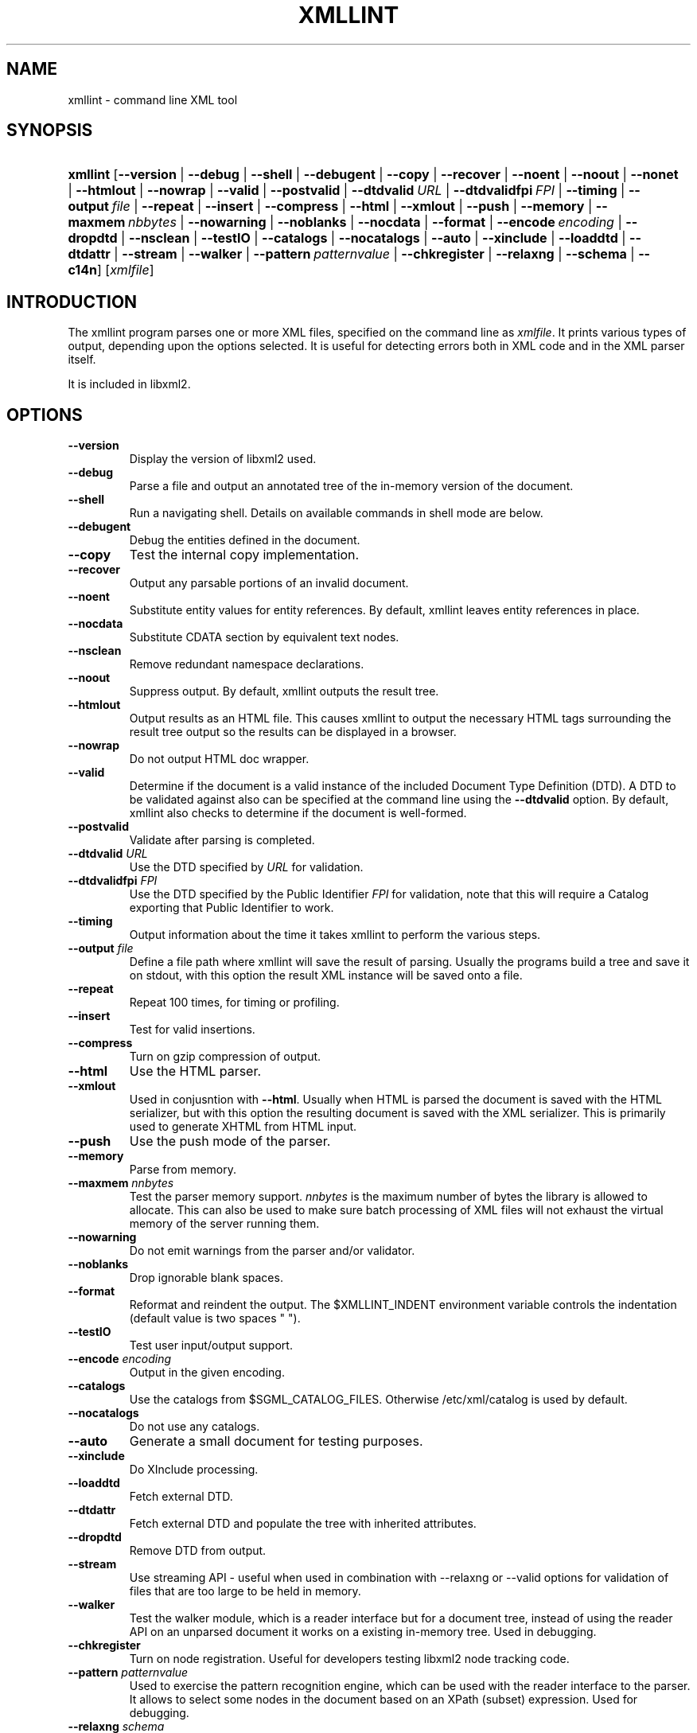 .\"Generated by db2man.xsl. Don't modify this, modify the source.
.de Sh \" Subsection
.br
.if t .Sp
.ne 5
.PP
\fB\\$1\fR
.PP
..
.de Sp \" Vertical space (when we can't use .PP)
.if t .sp .5v
.if n .sp
..
.de Ip \" List item
.br
.ie \\n(.$>=3 .ne \\$3
.el .ne 3
.IP "\\$1" \\$2
..
.TH "XMLLINT" 1 "" "" "xmllint Manual"
.SH NAME
xmllint \- command line XML tool
.SH "SYNOPSIS"
.ad l
.hy 0
.HP 8
\fBxmllint\fR [\fB\-\-version\fR | \fB\-\-debug\fR | \fB\-\-shell\fR | \fB\-\-debugent\fR | \fB\-\-copy\fR | \fB\-\-recover\fR | \fB\-\-noent\fR | \fB\-\-noout\fR | \fB\-\-nonet\fR | \fB\-\-htmlout\fR | \fB\-\-nowrap\fR | \fB\-\-valid\fR | \fB\-\-postvalid\fR | \fB\-\-dtdvalid\ \fIURL\fR\fR | \fB\-\-dtdvalidfpi\ \fIFPI\fR\fR | \fB\-\-timing\fR | \fB\-\-output\ \fIfile\fR\fR | \fB\-\-repeat\fR | \fB\-\-insert\fR | \fB\-\-compress\fR | \fB\-\-html\fR | \fB\-\-xmlout\fR | \fB\-\-push\fR | \fB\-\-memory\fR | \fB\-\-maxmem\ \fInbbytes\fR\fR | \fB\-\-nowarning\fR | \fB\-\-noblanks\fR | \fB\-\-nocdata\fR | \fB\-\-format\fR | \fB\-\-encode\ \fIencoding\fR\fR | \fB\-\-dropdtd\fR | \fB\-\-nsclean\fR | \fB\-\-testIO\fR | \fB\-\-catalogs\fR | \fB\-\-nocatalogs\fR | \fB\-\-auto\fR | \fB\-\-xinclude\fR | \fB\-\-loaddtd\fR | \fB\-\-dtdattr\fR | \fB\-\-stream\fR | \fB\-\-walker\fR | \fB\-\-pattern\ \fIpatternvalue\fR\fR | \fB\-\-chkregister\fR | \fB\-\-relaxng\fR | \fB\-\-schema\fR | \fB\-\-c14n\fR] [\fB\fIxmlfile\fR\fR]
.ad
.hy

.SH "INTRODUCTION"

.PP
The xmllint program parses one or more XML files, specified on the command line as \fIxmlfile\fR\&. It prints various types of output, depending upon the options selected\&. It is useful for detecting errors both in XML code and in the XML parser itself\&.

.PP
It is included in libxml2\&.

.SH "OPTIONS"

.TP
\fB\-\-version\fR
Display the version of libxml2 used\&.

.TP
\fB\-\-debug\fR
Parse a file and output an annotated tree of the in\-memory version of the document\&.

.TP
\fB\-\-shell\fR
Run a navigating shell\&. Details on available commands in shell mode are below\&.

.TP
\fB\-\-debugent\fR
Debug the entities defined in the document\&.

.TP
\fB\-\-copy\fR
Test the internal copy implementation\&.

.TP
\fB\-\-recover\fR
Output any parsable portions of an invalid document\&.

.TP
\fB\-\-noent\fR
Substitute entity values for entity references\&. By default, xmllint leaves entity references in place\&.

.TP
\fB\-\-nocdata\fR
Substitute CDATA section by equivalent text nodes\&.

.TP
\fB\-\-nsclean\fR
Remove redundant namespace declarations\&.

.TP
\fB\-\-noout\fR
Suppress output\&. By default, xmllint outputs the result tree\&.

.TP
\fB\-\-htmlout\fR
Output results as an HTML file\&. This causes xmllint to output the necessary HTML tags surrounding the result tree output so the results can be displayed in a browser\&.

.TP
\fB\-\-nowrap \fR
Do not output HTML doc wrapper\&.

.TP
\fB\-\-valid \fR
Determine if the document is a valid instance of the included Document Type Definition (DTD)\&. A DTD to be validated against also can be specified at the command line using the \fB\-\-dtdvalid\fR option\&. By default, xmllint also checks to determine if the document is well\-formed\&.

.TP
\fB\-\-postvalid\fR
Validate after parsing is completed\&.

.TP
\fB\-\-dtdvalid\fR \fIURL\fR
Use the DTD specified by \fIURL\fR for validation\&.

.TP
\fB\-\-dtdvalidfpi\fR \fIFPI\fR
Use the DTD specified by the Public Identifier \fIFPI\fR for validation, note that this will require a Catalog exporting that Public Identifier to work\&.

.TP
\fB\-\-timing\fR
Output information about the time it takes xmllint to perform the various steps\&.

.TP
\fB\-\-output\fR \fIfile\fR
Define a file path where xmllint will save the result of parsing\&. Usually the programs build a tree and save it on stdout, with this option the result XML instance will be saved onto a file\&.

.TP
\fB\-\-repeat\fR
Repeat 100 times, for timing or profiling\&.

.TP
\fB\-\-insert\fR
Test for valid insertions\&.

.TP
\fB\-\-compress\fR
Turn on gzip compression of output\&.

.TP
\fB\-\-html\fR
Use the HTML parser\&.

.TP
\fB\-\-xmlout\fR
Used in conjusntion with \fB\-\-html\fR\&. Usually when HTML is parsed the document is saved with the HTML serializer, but with this option the resulting document is saved with the XML serializer\&. This is primarily used to generate XHTML from HTML input\&.

.TP
\fB\-\-push\fR
Use the push mode of the parser\&.

.TP
\fB\-\-memory\fR
Parse from memory\&.

.TP
\fB\-\-maxmem\fR \fInnbytes\fR
Test the parser memory support\&. \fInnbytes\fR is the maximum number of bytes the library is allowed to allocate\&. This can also be used to make sure batch processing of XML files will not exhaust the virtual memory of the server running them\&.

.TP
\fB\-\-nowarning\fR
Do not emit warnings from the parser and/or validator\&.

.TP
\fB\-\-noblanks\fR
Drop ignorable blank spaces\&.

.TP
\fB\-\-format\fR
Reformat and reindent the output\&. The $XMLLINT_INDENT environment variable controls the indentation (default value is two spaces " ")\&.

.TP
\fB\-\-testIO\fR
Test user input/output support\&.

.TP
\fB\-\-encode\fR \fIencoding\fR
Output in the given encoding\&.

.TP
\fB\-\-catalogs\fR
Use the catalogs from $SGML_CATALOG_FILES\&. Otherwise /etc/xml/catalog is used by default\&.

.TP
\fB\-\-nocatalogs\fR
Do not use any catalogs\&.

.TP
\fB\-\-auto\fR
Generate a small document for testing purposes\&.

.TP
\fB\-\-xinclude\fR
Do XInclude processing\&.

.TP
\fB\-\-loaddtd\fR
Fetch external DTD\&.

.TP
\fB\-\-dtdattr\fR
Fetch external DTD and populate the tree with inherited attributes\&.

.TP
\fB\-\-dropdtd\fR
Remove DTD from output\&.

.TP
\fB\-\-stream\fR
Use streaming API \- useful when used in combination with \-\-relaxng or \-\-valid options for validation of files that are too large to be held in memory\&.

.TP
\fB\-\-walker\fR
Test the walker module, which is a reader interface but for a document tree, instead of using the reader API on an unparsed document it works on a existing in\-memory tree\&. Used in debugging\&.

.TP
\fB\-\-chkregister\fR
Turn on node registration\&. Useful for developers testing libxml2 node tracking code\&.

.TP
\fB\-\-pattern\fR \fIpatternvalue\fR
Used to exercise the pattern recognition engine, which can be used with the reader interface to the parser\&. It allows to select some nodes in the document based on an XPath (subset) expression\&. Used for debugging\&.

.TP
\fB\-\-relaxng\fR \fIschema\fR
Use RelaxNG file named \fIschema\fR for validation\&.

.TP
\fB\-\-schema\fR \fIschema\fR
Use a W3C XML Schema file named \fIschema\fR for validation\&.

.TP
\fB\-\-c14n\fR
Use the W3C XML Canonicalisation (C14N) to serialize the result of parsing to stdout, it keeps comments in teh result\&.

.SH "SHELL"

.PP
 xmllint offers an interactive shell mode invoked with the \fB\-\-shell\fR command\&. Available commands in shell mode include:

.TP
\fBbase\fR
display XML base of the node

.TP
\fBbye\fR
leave shell

.TP
\fBcat \fInode\fR\fR
Display node if given or current node\&.

.TP
\fBcd \fIpath\fR\fR
Change the current node to \fIpath\fR (if given and unique) or root if no argument given\&.

.TP
\fBdir \fIpath\fR\fR
Dumps information about the node (namespace, attributes, content)\&.

.TP
\fBdu \fIpath\fR\fR
Show the structure of the subtree under path or the current node\&.

.TP
\fBexit\fR
Leave the shell\&.

.TP
\fBhelp\fR
Show this help\&.

.TP
\fBfree\fR
Display memory usage\&.

.TP
\fBload \fIname\fR\fR
Load a new document with the given name\&.

.TP
\fBls \fIpath\fR\fR
List contents of \fIpath\fR (if given) or the current directory\&.

.TP
\fBpwd\fR
Display the path to the current node\&.

.TP
\fBquit\fR
Leave the shell\&.

.TP
\fBsave \fIname\fR\fR
Saves the current document to \fIname\fR if given or to the original name\&.

.TP
\fBvalidate\fR
Check the document for error\&.

.TP
\fBwrite \fIname\fR\fR
Write the current node to the given filename\&.

.SH "CATALOGS"

.PP
Catalog behavior can be changed by redirecting queries to the user's own set of catalogs\&. This can be done by setting the \fIXML_CATALOG_FILES\fR environment variable to a list of catalogs\&. An empty one should deactivate loading the default \fI/etc/xml/catalog\fR default catalog\&.

.SH "DEBUGGING CATALOGS"

.PP
Setting the environment variable \fIXML_DEBUG_CATALOG\fR using the command \fB"export XML_DEBUG_CATALOG="\fR outputs debugging information related to catalog operations\&.

.SH "ERROR RETURN CODES"

.PP
On the completion of execution, Xmllint returns the following error codes:

.TP
0
No error

.TP
1
Unclassified

.TP
2
Error in DTD

.TP
3
Validation error

.TP
4
Validation error

.TP
5
Error in schema compilation

.TP
6
Error writing output

.TP
7
Error in pattern (generated when [\-\-pattern] option is used)

.TP
8
Error in Reader registration (generated when [\-\-chkregister] option is used)

.TP
9
Out of memory error

.SH AUTHORS
John Fleck, Ziying Sherwin, Heiko Rupp.
